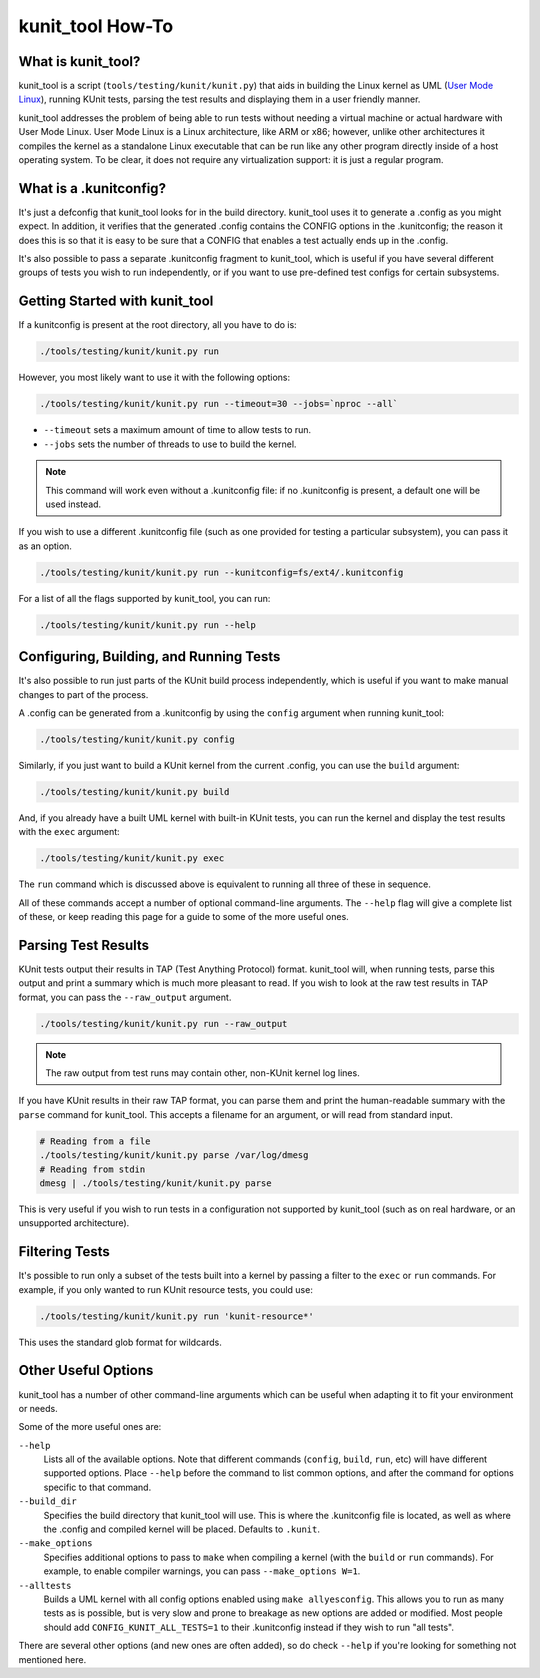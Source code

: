 .. SPDX-License-Identifier: GPL-2.0

=================
kunit_tool How-To
=================

What is kunit_tool?
===================

kunit_tool is a script (``tools/testing/kunit/kunit.py``) that aids in building
the Linux kernel as UML (`User Mode Linux
<http://user-mode-linux.sourceforge.net/>`_), running KUnit tests, parsing
the test results and displaying them in a user friendly manner.

kunit_tool addresses the problem of being able to run tests without needing a
virtual machine or actual hardware with User Mode Linux. User Mode Linux is a
Linux architecture, like ARM or x86; however, unlike other architectures it
compiles the kernel as a standalone Linux executable that can be run like any
other program directly inside of a host operating system. To be clear, it does
not require any virtualization support: it is just a regular program.

What is a .kunitconfig?
=======================

It's just a defconfig that kunit_tool looks for in the build directory.
kunit_tool uses it to generate a .config as you might expect. In addition, it
verifies that the generated .config contains the CONFIG options in the
.kunitconfig; the reason it does this is so that it is easy to be sure that a
CONFIG that enables a test actually ends up in the .config.

It's also possible to pass a separate .kunitconfig fragment to kunit_tool,
which is useful if you have several different groups of tests you wish
to run independently, or if you want to use pre-defined test configs for
certain subsystems.

Getting Started with kunit_tool
===============================

If a kunitconfig is present at the root directory, all you have to do is:

.. code-block:: bash

	./tools/testing/kunit/kunit.py run

However, you most likely want to use it with the following options:

.. code-block:: bash

	./tools/testing/kunit/kunit.py run --timeout=30 --jobs=`nproc --all`

- ``--timeout`` sets a maximum amount of time to allow tests to run.
- ``--jobs`` sets the number of threads to use to build the kernel.

.. note::
	This command will work even without a .kunitconfig file: if no
	.kunitconfig is present, a default one will be used instead.

If you wish to use a different .kunitconfig file (such as one provided for
testing a particular subsystem), you can pass it as an option.

.. code-block:: bash

	./tools/testing/kunit/kunit.py run --kunitconfig=fs/ext4/.kunitconfig

For a list of all the flags supported by kunit_tool, you can run:

.. code-block:: bash

	./tools/testing/kunit/kunit.py run --help

Configuring, Building, and Running Tests
========================================

It's also possible to run just parts of the KUnit build process independently,
which is useful if you want to make manual changes to part of the process.

A .config can be generated from a .kunitconfig by using the ``config`` argument
when running kunit_tool:

.. code-block:: bash

	./tools/testing/kunit/kunit.py config

Similarly, if you just want to build a KUnit kernel from the current .config,
you can use the ``build`` argument:

.. code-block:: bash

	./tools/testing/kunit/kunit.py build

And, if you already have a built UML kernel with built-in KUnit tests, you can
run the kernel and display the test results with the ``exec`` argument:

.. code-block:: bash

	./tools/testing/kunit/kunit.py exec

The ``run`` command which is discussed above is equivalent to running all three
of these in sequence.

All of these commands accept a number of optional command-line arguments. The
``--help`` flag will give a complete list of these, or keep reading this page
for a guide to some of the more useful ones.

Parsing Test Results
====================

KUnit tests output their results in TAP (Test Anything Protocol) format.
kunit_tool will, when running tests, parse this output and print a summary
which is much more pleasant to read. If you wish to look at the raw test
results in TAP format, you can pass the ``--raw_output`` argument.

.. code-block:: bash

	./tools/testing/kunit/kunit.py run --raw_output

.. note::
	The raw output from test runs may contain other, non-KUnit kernel log
	lines.

If you have KUnit results in their raw TAP format, you can parse them and print
the human-readable summary with the ``parse`` command for kunit_tool. This
accepts a filename for an argument, or will read from standard input.

.. code-block:: bash

	# Reading from a file
	./tools/testing/kunit/kunit.py parse /var/log/dmesg
	# Reading from stdin
	dmesg | ./tools/testing/kunit/kunit.py parse

This is very useful if you wish to run tests in a configuration not supported
by kunit_tool (such as on real hardware, or an unsupported architecture).

Filtering Tests
===============

It's possible to run only a subset of the tests built into a kernel by passing
a filter to the ``exec`` or ``run`` commands. For example, if you only wanted
to run KUnit resource tests, you could use:

.. code-block:: bash

	./tools/testing/kunit/kunit.py run 'kunit-resource*'

This uses the standard glob format for wildcards.

Other Useful Options
====================

kunit_tool has a number of other command-line arguments which can be useful
when adapting it to fit your environment or needs.

Some of the more useful ones are:

``--help``
	Lists all of the available options. Note that different commands
	(``config``, ``build``, ``run``, etc) will have different supported
	options. Place ``--help`` before the command to list common options,
	and after the command for options specific to that command.

``--build_dir``
	Specifies the build directory that kunit_tool will use. This is where
	the .kunitconfig file is located, as well as where the .config and
	compiled kernel will be placed. Defaults to ``.kunit``.

``--make_options``
	Specifies additional options to pass to ``make`` when compiling a
	kernel (with the ``build`` or ``run`` commands). For example, to enable
	compiler warnings, you can pass ``--make_options W=1``.

``--alltests``
	Builds a UML kernel with all config options enabled using
	``make allyesconfig``. This allows you to run as many tests as is
	possible, but is very slow and prone to breakage as new options are
	added or modified. Most people should add ``CONFIG_KUNIT_ALL_TESTS=1``
	to their .kunitconfig instead if they wish to run "all tests".


There are several other options (and new ones are often added), so do check
``--help`` if you're looking for something not mentioned here.
